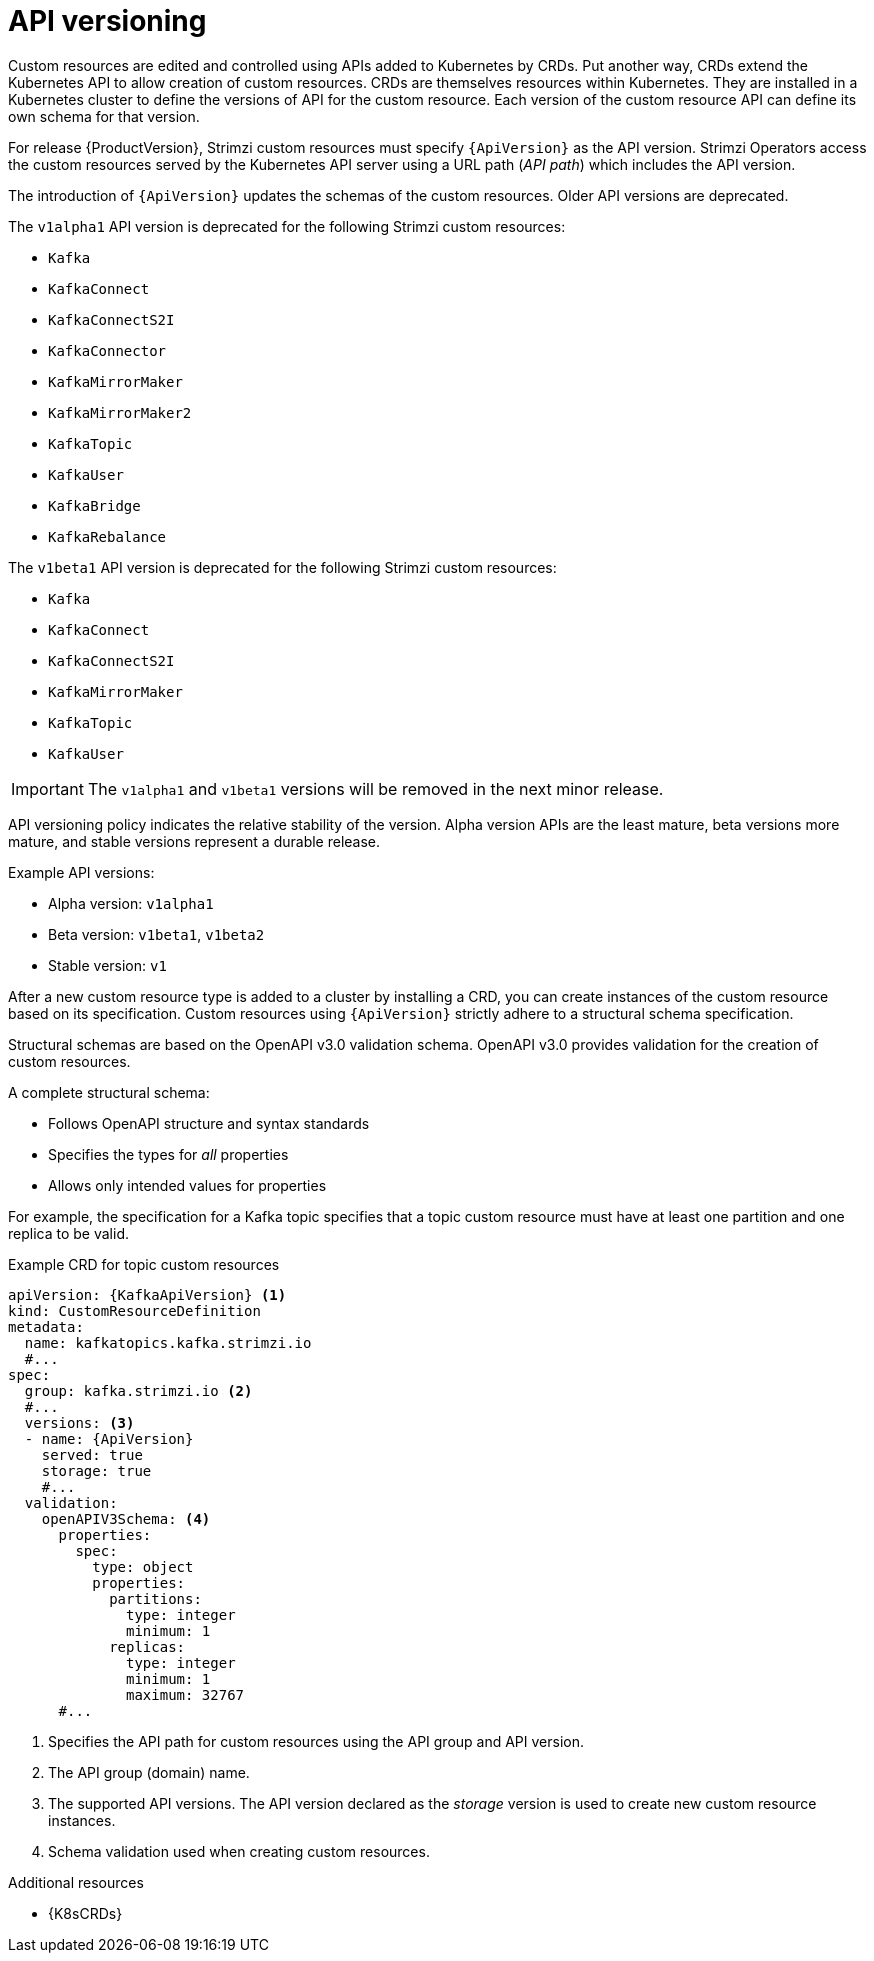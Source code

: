 // This module is included in the following assemblies:
//
// assembly-upgrade-resources.adoc

[id='con-upgrade-custom-resources-{context}']

= API versioning

[role="_abstract"]
Custom resources are edited and controlled using APIs added to Kubernetes by CRDs.
Put another way, CRDs extend the Kubernetes API to allow creation of custom resources.
CRDs are themselves resources within Kubernetes.
They are installed in a Kubernetes cluster to define the versions of API for the custom resource.
Each version of the custom resource API can define its own schema for that version.

For release {ProductVersion}, Strimzi custom resources must specify `{ApiVersion}` as the API version.
Strimzi Operators access the custom resources served by the Kubernetes API server using a URL path (_API path_) which includes the API version.

The introduction of `{ApiVersion}` updates the schemas of the custom resources.
Older API versions are deprecated.

The `v1alpha1` API version is deprecated for the following Strimzi custom resources:

* `Kafka`
* `KafkaConnect`
* `KafkaConnectS2I`
* `KafkaConnector`
* `KafkaMirrorMaker`
* `KafkaMirrorMaker2`
* `KafkaTopic`
* `KafkaUser`
* `KafkaBridge`
* `KafkaRebalance`

The `v1beta1` API version is deprecated for the following Strimzi custom resources:

* `Kafka`
* `KafkaConnect`
* `KafkaConnectS2I`
* `KafkaMirrorMaker`
* `KafkaTopic`
* `KafkaUser`

IMPORTANT: The `v1alpha1` and `v1beta1` versions will be removed in the next minor release.

API versioning policy indicates the relative stability of the version.
Alpha version APIs are the least mature, beta versions more mature, and stable versions represent a durable release.

Example API versions:

* Alpha version: `v1alpha1`
* Beta version: `v1beta1`, `v1beta2`
* Stable version: `v1`

After a new custom resource type is added to a cluster by installing a CRD, you can create instances of the custom resource based on its specification.
Custom resources using `{ApiVersion}` strictly adhere to a structural schema specification.

Structural schemas are based on the OpenAPI v3.0 validation schema.
OpenAPI v3.0 provides validation for the creation of custom resources.

A complete structural schema:

* Follows OpenAPI structure and syntax standards
* Specifies the types for _all_ properties
* Allows only intended values for properties

For example, the specification for a Kafka topic specifies that a topic custom resource must have at least one partition and one replica to be valid.

.Example CRD for topic custom resources
[source,yaml,subs="attributes+"]
----
apiVersion: {KafkaApiVersion} <1>
kind: CustomResourceDefinition
metadata:
  name: kafkatopics.kafka.strimzi.io
  #...
spec:
  group: kafka.strimzi.io <2>
  #...
  versions: <3>
  - name: {ApiVersion}
    served: true
    storage: true
    #...
  validation:
    openAPIV3Schema: <4>
      properties:
        spec:
          type: object
          properties:
            partitions:
              type: integer
              minimum: 1
            replicas:
              type: integer
              minimum: 1
              maximum: 32767
      #...
----
<1> Specifies the API path for custom resources using the API group and API version.
<2> The API group (domain) name.
<3> The supported API versions. The API version declared as the _storage_ version is used to create new custom resource instances.
<4> Schema validation used when creating custom resources.

[role="_additional-resources"]
.Additional resources
* {K8sCRDs}
